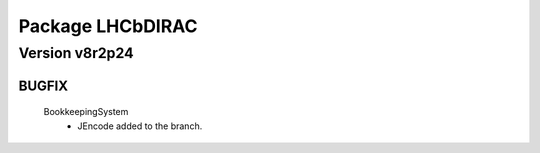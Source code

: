 -----------------
Package LHCbDIRAC
-----------------

Version v8r2p24
---------------

BUGFIX
::::::

 BookkeepingSystem
  - JEncode added to the branch.

